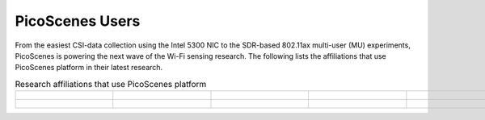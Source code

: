 PicoScenes Users
=================================================

From the easiest CSI-data collection using the Intel 5300 NIC to the SDR-based 802.11ax multi-user (MU) experiments,
PicoScenes is powering the next wave of the Wi-Fi sensing research. The following lists the affiliations that use PicoScenes platform in their latest research.

.. list-table:: Research affiliations that use PicoScenes platform
   :widths: 25 25 25 25 25
   :header-rows: 0
   :align: center
   
   * - .. figure:: /images/Tsinghua_University.png
          :align: center 
          :figwidth: 175px     

     - .. figure:: /images/Peking_University.jpg
          :align: center  
          :figwidth: 175px   

     - .. figure:: /images/Xidian_University.png
          :align: center  
          :figwidth: 175px  

     - .. figure:: /images/Xi’an_Jiaotong_University.png
          :align: center  
          :figwidth: 175px        
          
     - .. figure:: /images/Zhejiang_University.png
          :align: center  
          :figwidth: 175px     

   * - .. figure:: /images/Shandong_University_of_Science_and_Technology.png
          :align: center 
          :figwidth: 175px     

     - .. figure:: /images/Kunming_University_of_Science_and_Technology.jfif
          :align: center  
          :figwidth: 175px 
     - 
     -           
     - 